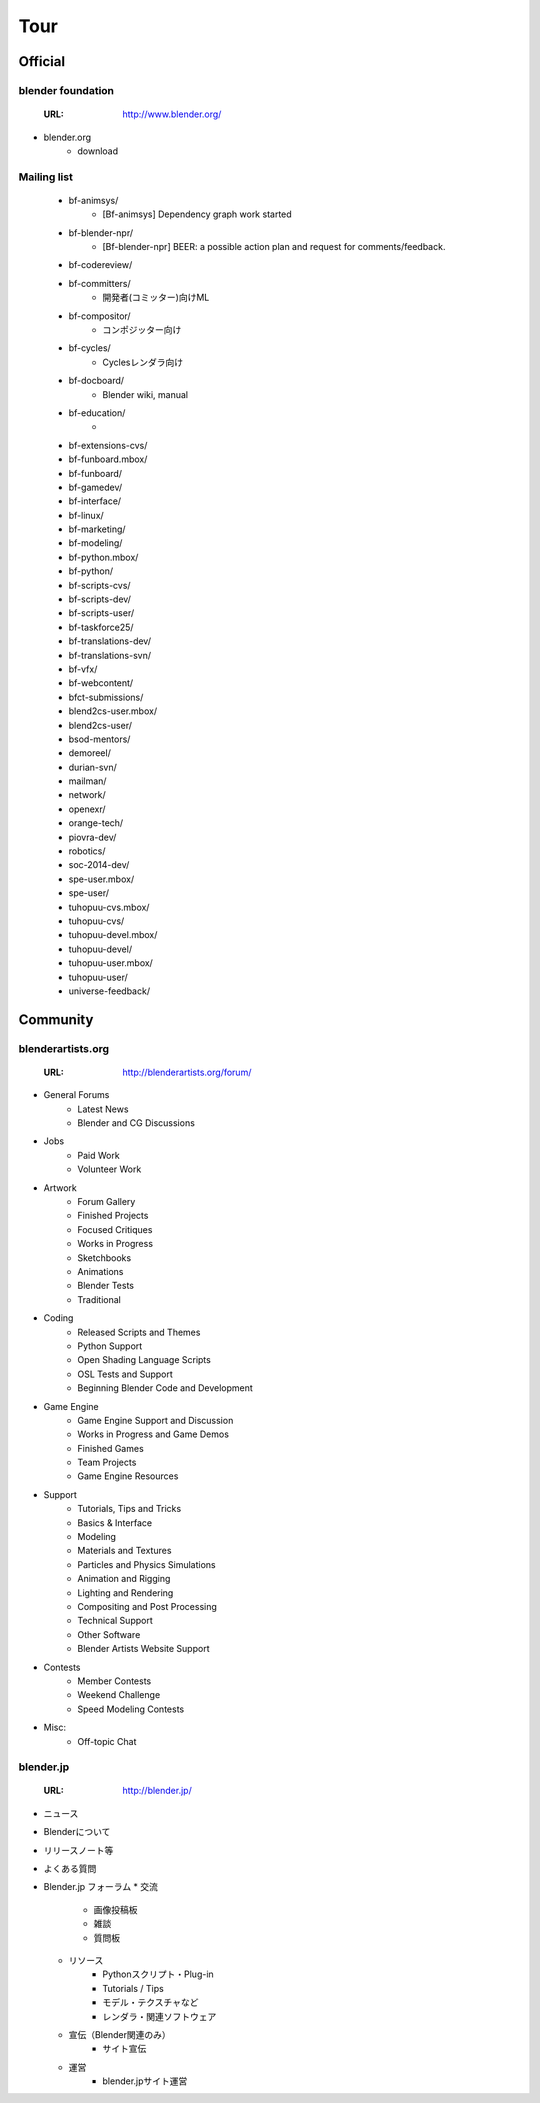 ===========
Tour
===========

Official
========

blender foundation
------------------

  :URL: http://www.blender.org/

* blender.org
   * download

Mailing list
-------------

   * bf-animsys/
      * [Bf-animsys] Dependency graph work started  
   * bf-blender-npr/
      * [Bf-blender-npr] BEER: a possible action plan and request for comments/feedback. 
   * bf-codereview/
   * bf-committers/
      * 開発者(コミッター)向けML
   * bf-compositor/
      * コンポジッター向け
   * bf-cycles/
      * Cyclesレンダラ向け
   * bf-docboard/
      * Blender wiki, manual
   * bf-education/
      * 
   * bf-extensions-cvs/
   * bf-funboard.mbox/
   * bf-funboard/
   * bf-gamedev/
   * bf-interface/
   * bf-linux/
   * bf-marketing/
   * bf-modeling/
   * bf-python.mbox/
   * bf-python/
   * bf-scripts-cvs/
   * bf-scripts-dev/
   * bf-scripts-user/
   * bf-taskforce25/
   * bf-translations-dev/
   * bf-translations-svn/
   * bf-vfx/
   * bf-webcontent/
   * bfct-submissions/
   * blend2cs-user.mbox/
   * blend2cs-user/
   * bsod-mentors/
   * demoreel/
   * durian-svn/
   * mailman/
   * network/
   * openexr/
   * orange-tech/
   * piovra-dev/
   * robotics/
   * soc-2014-dev/
   * spe-user.mbox/
   * spe-user/
   * tuhopuu-cvs.mbox/
   * tuhopuu-cvs/
   * tuhopuu-devel.mbox/
   * tuhopuu-devel/
   * tuhopuu-user.mbox/
   * tuhopuu-user/
   * universe-feedback/


Community
=========

blenderartists.org
---------------------

  :URL: http://blenderartists.org/forum/

* General Forums
   * Latest News
   * Blender and CG Discussions
* Jobs
   * Paid Work
   * Volunteer Work
* Artwork
   * Forum Gallery
   * Finished Projects
   * Focused Critiques
   * Works in Progress
   * Sketchbooks
   * Animations
   * Blender Tests
   * Traditional
* Coding
   * Released Scripts and Themes
   * Python Support
   * Open Shading Language Scripts
   * OSL Tests and Support
   * Beginning Blender Code and Development
* Game Engine
   * Game Engine Support and Discussion
   * Works in Progress and Game Demos
   * Finished Games
   * Team Projects
   * Game Engine Resources
* Support
   * Tutorials, Tips and Tricks
   * Basics & Interface
   * Modeling
   * Materials and Textures
   * Particles and Physics Simulations
   * Animation and Rigging
   * Lighting and Rendering
   * Compositing and Post Processing
   * Technical Support
   * Other Software
   * Blender Artists Website Support
* Contests
   * Member Contests
   * Weekend Challenge
   * Speed Modeling Contests
* Misc:
   * Off-topic Chat

blender.jp
----------

  :URL: http://blender.jp/

* ニュース
* Blenderについて
* リリースノート等
* よくある質問
* Blender.jp フォーラム
  * 交流
     * 画像投稿板
     * 雑談
     * 質問板
  * リソース
     * Pythonスクリプト・Plug-in
     * Tutorials / Tips
     * モデル・テクスチャなど
     * レンダラ・関連ソフトウェア
  * 宣伝（Blender関連のみ）
     * サイト宣伝
  * 運営
     * blender.jpサイト運営




